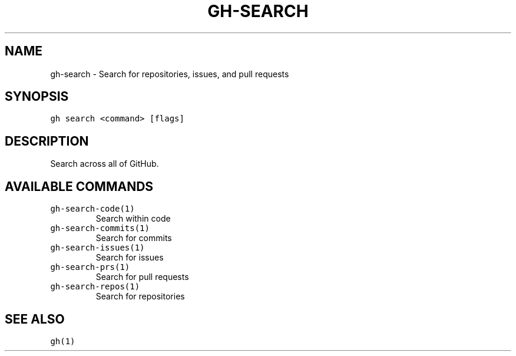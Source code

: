 .nh
.TH "GH-SEARCH" "1" "Sep 2023" "GitHub CLI 2.35.0" "GitHub CLI manual"

.SH NAME
.PP
gh-search - Search for repositories, issues, and pull requests


.SH SYNOPSIS
.PP
\fB\fCgh search <command> [flags]\fR


.SH DESCRIPTION
.PP
Search across all of GitHub.


.SH AVAILABLE COMMANDS
.TP
\fB\fCgh-search-code(1)\fR
Search within code

.TP
\fB\fCgh-search-commits(1)\fR
Search for commits

.TP
\fB\fCgh-search-issues(1)\fR
Search for issues

.TP
\fB\fCgh-search-prs(1)\fR
Search for pull requests

.TP
\fB\fCgh-search-repos(1)\fR
Search for repositories


.SH SEE ALSO
.PP
\fB\fCgh(1)\fR
